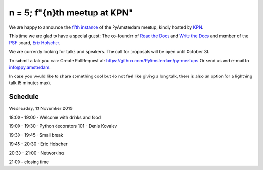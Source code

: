 ===============================
n = 5; f"{n}th meetup at KPN"
===============================

.. image:: /resources/images/pyamsterdam_kpn.png


We are happy to announce the `fifth instance`_ of the PyAmsterdam meetup,
kindly hosted by `KPN`_.

This time we are glad to have a special guest:
The co-founder of `Read the Docs`_ and `Write the Docs`_ and member of the `PSF`_ board, `Eric Holscher`_.


.. image:: /resources/images/ericholscher.png


.. IMPORTANT::

We are currently looking for talks and speakers. The call for proposals will be open until October 31.

To submit a talk you can:
Create PullRequest at: https://github.com/PyAmsterdam/py-meetups
Or send us and e-mail to info@py.amsterdam.

In case you would like to share something cool but do not feel like giving a long talk,
there is also an option for a lightning talk (5 minutes max).

Schedule 
=========


Wednesday, 13 November 2019

18:00 - 19:00 - Welcome with drinks and food

19:00 - 19:30 - Python decorators 101 - Denis Kovalev

19:30 - 19:45 - Small break

19:45 - 20:30 - Eric Holscher

20:30 - 21:00 - Networking

21:00 - closing time

.. Links

.. _fifth instance: https://meetup.com
.. _KPN: https://www.kpn.com/
.. _Read the Docs: https://readthedocs.org/
.. _Write the Docs: https://www.writethedocs.org/
.. _PSF: https://www.python.org/psf/
.. _Eric Holscher: https://twitter.com/ericholscher
